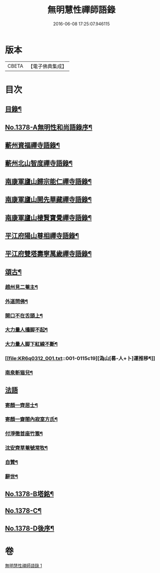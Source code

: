 #+TITLE: 無明慧性禪師語錄 
#+DATE: 2016-06-08 17:25:07.946115

* 版本
 |     CBETA|【電子佛典集成】|

* 目次
** [[file:KR6q0312_001.txt::001-0110b3][目錄¶]]
** [[file:KR6q0312_001.txt::001-0110b14][No.1378-A無明性和尚語錄序¶]]
** [[file:KR6q0312_001.txt::001-0110c4][蘄州資福禪寺語錄¶]]
** [[file:KR6q0312_001.txt::001-0111b6][蘄州北山智度禪寺語錄¶]]
** [[file:KR6q0312_001.txt::001-0111c10][南康軍廬山歸宗能仁禪寺語錄¶]]
** [[file:KR6q0312_001.txt::001-0112b23][南康軍廬山開先華藏禪寺語錄¶]]
** [[file:KR6q0312_001.txt::001-0113b15][南康軍廬山棲賢寶覺禪寺語錄¶]]
** [[file:KR6q0312_001.txt::001-0114a19][平江府陽山尊相禪寺語錄¶]]
** [[file:KR6q0312_001.txt::001-0115a15][平江府雙塔壽寧萬歲禪寺語錄¶]]
** [[file:KR6q0312_001.txt::001-0115c5][頌古¶]]
*** [[file:KR6q0312_001.txt::001-0115c6][趙州見二菴主¶]]
*** [[file:KR6q0312_001.txt::001-0115c9][外道問佛¶]]
*** [[file:KR6q0312_001.txt::001-0115c12][開口不在舌頭上¶]]
*** [[file:KR6q0312_001.txt::001-0115c14][大力量人擡脚不起¶]]
*** [[file:KR6q0312_001.txt::001-0115c17][大力量人脚下紅線不斷¶]]
*** [[file:KR6q0312_001.txt::001-0115c19][溈山[晷-人+卜]運推移¶]]
*** [[file:KR6q0312_001.txt::001-0115c22][南泉斬猫兒¶]]
** [[file:KR6q0312_001.txt::001-0115c24][法語]]
*** [[file:KR6q0312_001.txt::001-0116a2][寄顏一齊居士¶]]
*** [[file:KR6q0312_001.txt::001-0116b17][寄顏一齋閤內寂室方氏¶]]
*** [[file:KR6q0312_001.txt::001-0116b20][付淨徹首座竹篦¶]]
*** [[file:KR6q0312_001.txt::001-0116b23][沈安齊草菴號常牧¶]]
*** [[file:KR6q0312_001.txt::001-0116c2][自贊¶]]
*** [[file:KR6q0312_001.txt::001-0116c8][辭世¶]]
** [[file:KR6q0312_001.txt::001-0116c12][No.1378-B塔銘¶]]
** [[file:KR6q0312_001.txt::001-0117b16][No.1378-C¶]]
** [[file:KR6q0312_001.txt::001-0117b18][No.1378-D後序¶]]

* 卷
[[file:KR6q0312_001.txt][無明慧性禪師語錄 1]]

